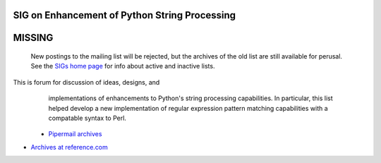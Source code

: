 SIG on Enhancement of Python String Processing
~~~~~~~~~~~~~~~~~~~~~~~~~~~~~~~~~~~~~~~~~~~~~~

**MISSING**
~~~~~~~~~~~

      New postings to the mailing list will be rejected, but the archives
      of the old list are still available for perusal.  See the `SIGs home page </community/sigs/>`_ for info about active and
      inactive lists.

This is forum for discussion of ideas, designs, and
      implementations of enhancements to Python's string processing
      capabilities.  In particular, this list helped develop a new
      implementation of regular expression pattern matching
      capabilities with a compatable syntax to Perl.

    - `Pipermail archives <http://www.python.org/pipermail/string-sig/>`_
- `Archives at reference.com <http://www.reference.com/cgi-bin/pn/listarch?list=string-sig@python.org>`_